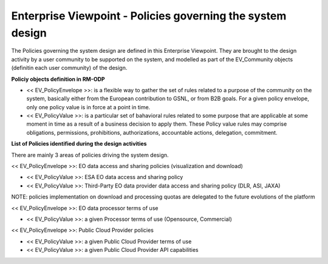 Enterprise Viewpoint - Policies governing the system design
###########################################################

The Policies governing the system design are defined in this Enterprise Viewpoint.
They are brought to the design activity by a user community to be supported on the system, and modelled as part of the EV_Community objects (definitin each user community) of the design.

**Policiy objects definition in RM-ODP**

* << EV_PolicyEnvelope >>: is a flexible way to gather the set of rules related to a purpose of the community on the system, basically either from the European contribution to GSNL, or from B2B goals. For a given policy envelope, only one policy value is in force at a point in time.
* << EV_PolicyValue >>: is a particular set of bahavioral rules related to some purpose that are applicable at some moment in time as a result of a business decision to apply them. These Policy value rules may comprise obligations, permissions, prohibitions, authorizations, accountable actions, delegation, commitment.

**List of Policies identified during the design activities**

There are mainly 3 areas of policies driving the system design.

<< EV_PolicyEnvelope >>: EO data access and sharing policies (visualization and download) 

* << EV_PolicyValue >>: ESA EO data access and sharing policy
* << EV_PolicyValue >>: Third-Party EO data provider data access and sharing policy (DLR, ASI, JAXA)
NOTE: policies implementation on download and processing quotas are delegated to the future evolutions of the platform

<< EV_PolicyEnvelope >>: EO data processor terms of use

* << EV_PolicyValue >>: a given Processor terms of use (Opensource, Commercial)

<< EV_PolicyEnvelope >>: Public Cloud Provider policies

* << EV_PolicyValue >>: a given Public Cloud Provider terms of use
* << EV_PolicyValue >>: a given Public Cloud Provider API capabilities



